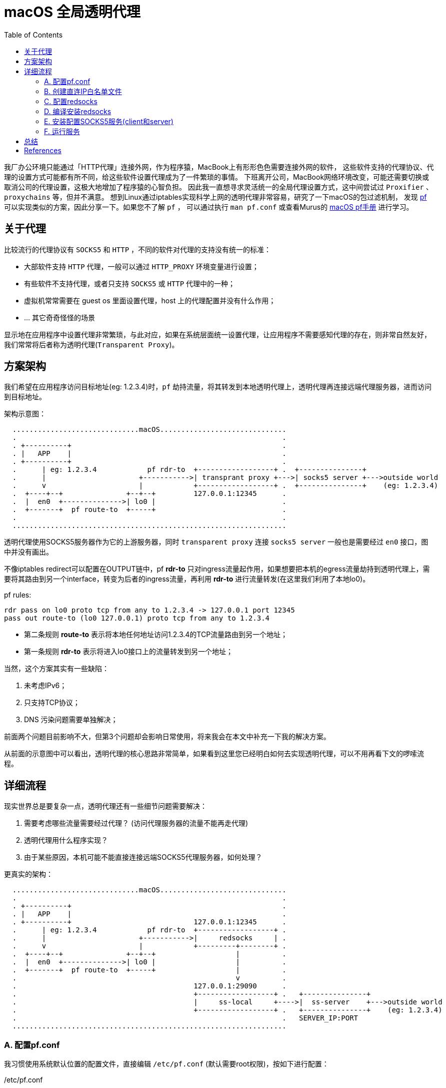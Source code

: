 ////
title: macOS 透明代理配置
date: 2019-02-17
draft: false
categories: [macOS, proxy, network]
tags: [pf, redsocks2, socks5]
////

= macOS 全局透明代理
:toc:
//:sectanchors:
:icons: font
:openbsd-pf-uri: https://www.openbsd.org/faq/pf/
:macOS-pf-manual: https://murusfirewall.com/Documentation/OS%20X%20PF%20Manual.pdf

我厂办公环境只能通过「HTTP代理」连接外网，作为程序猿，MacBook上有形形色色需要连接外网的软件，
这些软件支持的代理协议、代理的设置方式可能都有所不同，给这些软件设置代理成为了一件繁琐的事情。
下班离开公司，MacBook网络环境改变，可能还需要切换或取消公司的代理设置，这极大地增加了程序猿的心智负担。
因此我一直想寻求灵活统一的全局代理设置方式，这中间尝试过 `Proxifier` 、 `proxychains` 等，但并不满意。
想到Linux通过iptables实现科学上网的透明代理非常容易，研究了一下macOS的包过滤机制，
发现 {openbsd-pf-uri}[pf^] 可以实现类似的方案，因此分享一下。如果您不了解 `pf` ，
可以通过执行 `man pf.conf` 或查看Murus的 {macOS-pf-manual}[macOS pf手册^] 进行学习。

//<!--more-->

== 关于代理

比较流行的代理协议有 `SOCKS5` 和 `HTTP` ，不同的软件对代理的支持没有统一的标准：

* 大部软件支持 `HTTP` 代理，一般可以通过 `HTTP_PROXY` 环境变量进行设置；
* 有些软件不支持代理，或者只支持 `SOCKS5` 或 `HTTP` 代理中的一种；
* 虚拟机常常需要在 guest os 里面设置代理，host 上的代理配置并没有什么作用；
* ... 其它奇奇怪怪的场景

显示地在应用程序中设置代理非常繁琐，与此对应，如果在系统层面统一设置代理，让应用程序不需要感知代理的存在，则非常自然友好，我们常常将后者称为透明代理(`Transparent Proxy`)。

[[architecture]]
== 方案架构

我们希望在应用程序访问目标地址(eg: 1.2.3.4)时，`pf` 劫持流量，将其转发到本地透明代理上，透明代理再连接远端代理服务器，进而访问到目标地址。

架构示意图：

----

  ..............................macOS..............................
  .                                                               .
  . +----------+                                                  .
  . |   APP    |                                                  .
  . +----------+                                                  .
  .      | eg: 1.2.3.4            pf rdr-to  +------------------+ .  +---------------+
  .      |                      +----------->| transprant proxy +--->| socks5 server +--->outside world 
  .      v                      |            +------------------+ .  +---------------+    (eg: 1.2.3.4)
  .  +----+--+               +--+--+         127.0.0.1:12345      .
  .  |  en0  +-------------->| lo0 |                              .
  .  +-------+  pf route-to  +-----+                              .
  .                                                               .
  .................................................................

----

透明代理使用SOCKS5服务器作为它的上游服务器，同时 `transparent proxy` 连接 `socks5 server` 一般也是需要经过 `en0` 接口，图中并没有画出。

不像iptables redirect可以配置在OUTPUT链中，pf *rdr-to* 只对ingress流量起作用，如果想要把本机的egress流量劫持到透明代理上，需要将其路由到另一个interface，转变为后者的ingress流量，再利用 *rdr-to* 进行流量转发(在这里我们利用了本地lo0)。

.pf rules:
[source,pf]
----
rdr pass on lo0 proto tcp from any to 1.2.3.4 -> 127.0.0.1 port 12345
pass out route-to (lo0 127.0.0.1) proto tcp from any to 1.2.3.4
----
* 第二条规则 *route-to* 表示将本地任何地址访问1.2.3.4的TCP流量路由到另一个地址；
* 第一条规则 *rdr-to* 表示将进入lo0接口上的流量转发到另一个地址；

当然，这个方案其实有一些缺陷：

. 未考虑IPv6；
. 只支持TCP协议；
. DNS 污染问题需要单独解决；

前面两个问题目前影响不大，但第3个问题却会影响日常使用，将来我会在本文中补充一下我的解决方案。

从前面的示意图中可以看出，透明代理的核心思路非常简单，如果看到这里您已经明白如何去实现透明代理，可以不用再看下文的啰嗦流程。

== 详细流程

现实世界总是要复杂一点，透明代理还有一些细节问题需要解决：

. 需要考虑哪些流量需要经过代理？ (访问代理服务器的流量不能再走代理)
. 透明代理用什么程序实现？
. 由于某些原因，本机可能不能直接连接远端SOCKS5代理服务器，如何处理？

更真实的架构：

----

  ..............................macOS..............................
  .                                                               .
  . +----------+                                                  .
  . |   APP    |                                                  .
  . +----------+                             127.0.0.1:12345      .
  .      | eg: 1.2.3.4            pf rdr-to  +------------------+ .
  .      |                      +----------->|     redsocks     | .
  .      v                      |            +---------+--------+ .
  .  +----+--+               +--+--+                   |          .
  .  |  en0  +-------------->| lo0 |                   |          .
  .  +-------+  pf route-to  +-----+                   |          .
  .                                                    v          .
  .                                          127.0.0.1:29090      .
  .                                          +------------------+ .   +---------------+
  .                                          |     ss-local     +---->|  ss-server    +--->outside world
  .                                          +------------------+ .   +---------------+    (eg: 1.2.3.4)
  .                                                               .   SERVER_IP:PORT
  .................................................................

----

=== A. 配置pf.conf

我习惯使用系统默认位置的配置文件，直接编辑 `/etc/pf.conf` (默认需要root权限)，按如下进行配置：

./etc/pf.conf
[source,pf,role="copy"]
----

scrub-anchor "com.apple/*"

table <direct_cidr> persist file "/opt/etc/direct_cidr.txt" //<1>

nat-anchor "com.apple/*"

rdr-anchor "com.apple/*"
rdr pass on lo0 proto tcp from any to !<direct_cidr> -> 127.0.0.1 port 12345 //<3>

pass out route-to (lo0 127.0.0.1) proto tcp from any to !<direct_cidr> //<2>

dummynet-anchor "com.apple/*"

anchor "com.apple/*"
load anchor "com.apple" from "/etc/pf.anchors/com.apple"

----
<1> 加载直接连接的IP白名单，存入 `direct_cidr` 表中；
<2> 将所有非直连的流量路由到本地lo0接口上；
<3> 对于 *进入* lo0接口的流量，如果是目标地址是非直连IP，转发到本地透明代理(127.0.0.1:12345)；

=== B. 创建直连IP白名单文件

前面的配置文件 `/etc/pf.conf` 使用pf的table语法引用了直连IP白名单文件，需要自行创建该文件：

./opt/etc/direct_cidr.txt
[source,role="copy"]
----
# lan
192.31.196.0/24
192.52.193.0/24
127.0.0.0/8
192.175.48.0/24
192.0.0.0/24
198.18.0.0/15
203.0.113.0/24
100.64.0.0/10
240.0.0.0/4
0.0.0.0/8
192.88.99.0/24
172.16.0.0/12
192.168.0.0/16
198.51.100.0/24
255.255.255.255
192.0.2.0/24
169.254.0.0/16
224.0.0.0/4
10.0.0.0/8

# put your proxy server here
# eg: 35.x.x.x //<1>
----
<1> 需要将你的远端服务器地址加入IP直连白名单

=== C. 配置redsocks

redsocks监听 `127.0.0.1:12345` 地址，将流量转发到本地的 `127.0.0.1:29090` (SOCKS5代理服务器)

./opt/etc/redsocks.conf
[source,role="copy"]
----
base {
  log_debug = off;
  log_info = on;
  daemon = off;
  redirector = pf;
}

redsocks {
  local_ip = 127.0.0.1;
  local_port = 12345;
  ip = 127.0.0.1;
  port = 29090;
  type = socks5;
}
----

=== D. 编译安装redsocks

原版redsocks年久失修，对新版macOS支持并不好，有网友fork之后进行了修正将其命名为redsocks2，但是对于最新的macOS编译还是有一点小问题，因此我又进行了一次fork，但不保证以后是否能正常编译。

编译redsocks2，将其安装到 `/opt/bin/redsocks`:

[source,shell]
----
$ mkdir -p /opt/bin
$ git clone https://github.com/penglei/redsocks.git redsocks2.git && cd redsocks2.git && make OSX_VERSION=master
$ mv redsocks2 /opt/bin/redsocks
----

=== E. 安装配置SOCKS5服务(client和server)

这个步骤有很多方法，比如 ssh -L 建立SOCKS5代理，或者使用ss, v2ray等等软件都可以，相信大部分人都知道应该怎么做。
需要注意的是SOCKS5服务监听地址是 `127.0.0.1:29090` ，redsocks的配置指明了将流量转发到该地址。

=== F. 运行服务

. SOCKS5 服务需要根据自己的实际情况运行；
. redsocks通过访问 `/dev/pf` 来获取连接的原始目标地址，因此需要 `root` 权限来运行:
+
[source,shell]
----
 $ sudo su -
 Password:
 root# /opt/bin/redsocks -c /opt/etc/redsocks.conf
----

. 配置pf同样需要 `root` 权限，创建一个新的terminal窗口运行:
+
[source,shell]
----
 $ sudo su -
 Password:
 root#  sysctl -w net.inet.ip.forwarding=1 //<1>
 net.inet.ip.forwarding: 1 -> 1
 root#  pfctl -e                           //<2>
 ...
 pf enabled
 root#  pfctl -F all                       //<3>
 root#  pfctl -f /etc/pf.conf              //<4>
 pfctl: Use of -f option, could result in flushing of rules
 present in the main ruleset added by the system at startup.
 ...
 ALTQ related functions disabled
----
<1> 开启IP转发功能
<2> 开启pf(默认是关闭的)
<3> 清空所有配置
<4> 加载配置文件

. 如果想停止使用透明代理访问，禁用pf(`sudo pf -d`)或者清空pf规则(`sudo pf -F all`)即可。

服务运行之后，我们的macOS就已经有了透明代理的功能，
运行curl来验证一下:

[source,console]
----
$ curl -I https://www.google.com --resolve 'www.google.com:443:216.58.200.36'
HTTP/2 302
location: https://www.google.com.hk/url?sa=p&hl=zh-CN&pref=hkredirect&pval=yes&q=https://www.google.com.hk/&ust=1550640983822937&usg=AOvVaw3PnKH6XFhOkLB56FH7sVHc
cache-control: private
content-type: text/html; charset=UTF-8
p3p: CP="This is not a P3P policy! See g.co/p3phelp for more info."
date: Wed, 20 Feb 2019 05:35:53 GMT
server: gws
content-length: 372
x-xss-protection: 1; mode=block
x-frame-options: SAMEORIGIN
set-cookie: 1P_JAR=2019-02-20-05; expires=Fri, 22-Mar-2019 05:35:53 GMT; path=/; domain=.google.com
set-cookie: NID=160=U44fC0UHxupm7ClkYUGknQQR8gT8JmqDIhrL3VDquqo6wFketgeSCqBEgNHea2cClfa8pyYwo1u2X44uU7vIaEd5Bxeoakgtwq0aauu5Kzv5hX0N65TNmPH7LYTaESyQAT5lVMSu_RO9JarbeukX2oNoVBL_y3q0d8sty2_u7eU; expires=Thu, 22-Aug-2019 05:35:53 GMT; path=/; domain=.google.com; HttpOnly
alt-svc: quic=":443"; ma=2592000; v="44,43,39"
----

Good. It worked!

////
== 解决DNS污染(TODO)

TODO

////

== 总结

对于普通用户，这个方法太过折腾，其维护成本高，带来的收益却不明显，甚至还需要解决DNS的问题，
不如在chrome里面通过SwitchyOmega配置SOCKS5代理来得方便，所以并不推荐普通用户使用。
如果您像我一样爱偷懒，这个方法倒是可能有一些帮助。

最后，我厂只能通过HTTP代理访问外网怎么办呢？ 最简单的方法把HTTP代理转发成SOCKS5代理，`goproxy` 可以做到，
我是通过HTTP代理连接另一台外网server来实现SOCKS5代理的，但这方法不具有通用性，就不再赘述。

[bibliography]
== References
- https://www.zfl9.com/ss-redir.html[^]
